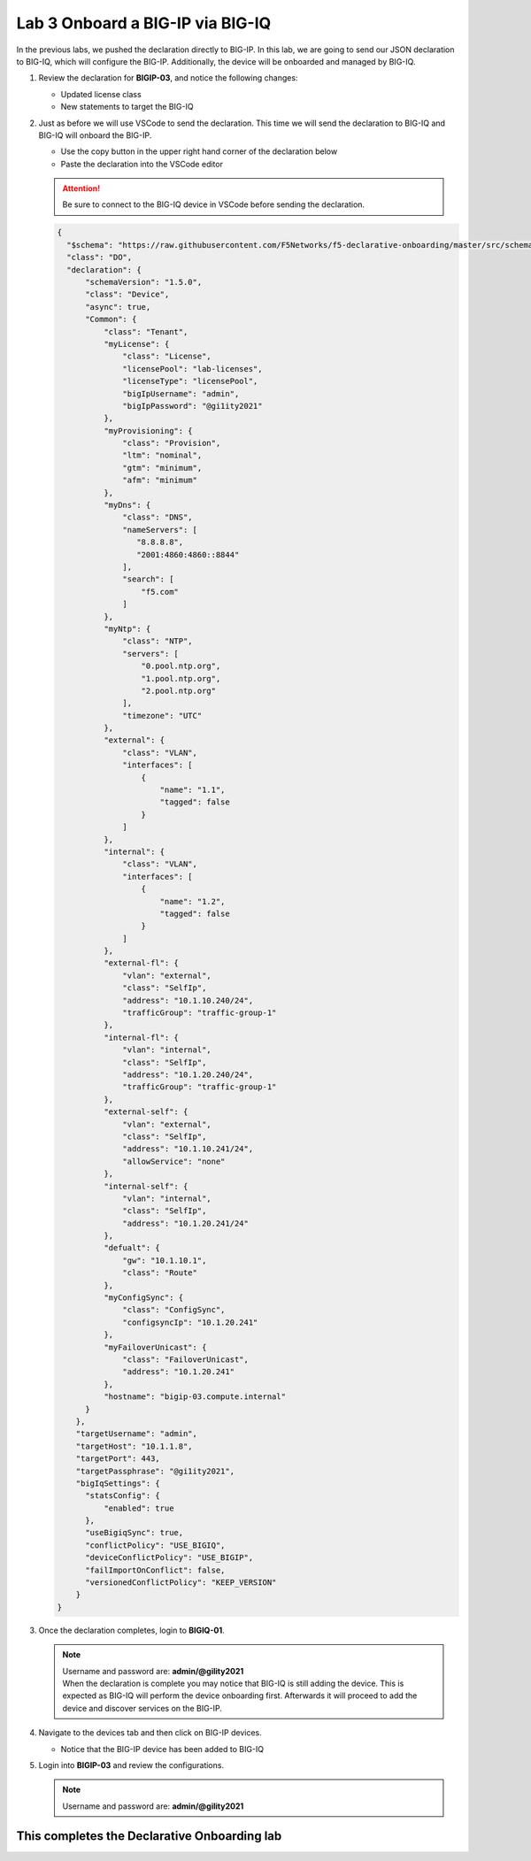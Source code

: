 Lab 3 Onboard a BIG-IP via BIG-IQ
=================================

In the previous labs, we pushed the declaration directly to BIG-IP. In this 
lab, we are going to send our JSON declaration to BIG-IQ, which will configure 
the BIG-IP. Additionally, the device will be onboarded and managed by BIG-IQ.

#. Review the declaration for **BIGIP-03**, and notice the following changes:

   - Updated license class 
   - New statements to target the BIG-IQ

#. Just as before we will use VSCode to send the declaration. This time we will
   send the declaration to BIG-IQ and BIG-IQ will onboard the BIG-IP.

   - Use the copy button in the upper right hand corner of the declaration below
   - Paste the declaration into the VSCode editor

   .. attention:: Be sure to connect to the BIG-IQ device in VSCode before sending
      the declaration.


   .. code-block:: JSON

     {
       "$schema": "https://raw.githubusercontent.com/F5Networks/f5-declarative-onboarding/master/src/schema/latest/base.schema.json",
       "class": "DO",
       "declaration": {
           "schemaVersion": "1.5.0",
           "class": "Device",
           "async": true,
           "Common": {
               "class": "Tenant",
               "myLicense": {
                   "class": "License",
                   "licensePool": "lab-licenses",
                   "licenseType": "licensePool",
                   "bigIpUsername": "admin",
                   "bigIpPassword": "@gi1ity2021"
               },
               "myProvisioning": {
                   "class": "Provision",
                   "ltm": "nominal",
                   "gtm": "minimum",
                   "afm": "minimum"
               },           
               "myDns": {
                   "class": "DNS",
                   "nameServers": [
                      "8.8.8.8",
                      "2001:4860:4860::8844"
                   ],
                   "search": [
                       "f5.com"
                   ]
               },
               "myNtp": {
                   "class": "NTP",
                   "servers": [
                       "0.pool.ntp.org",
                       "1.pool.ntp.org",
                       "2.pool.ntp.org"
                   ],
                   "timezone": "UTC"
               },
               "external": {
                   "class": "VLAN",
                   "interfaces": [
                       {
                           "name": "1.1",
                           "tagged": false
                       }
                   ]
               },
               "internal": {
                   "class": "VLAN",
                   "interfaces": [
                       {
                           "name": "1.2",
                           "tagged": false
                       }
                   ]
               },
               "external-fl": {
                   "vlan": "external",
                   "class": "SelfIp",
                   "address": "10.1.10.240/24",
                   "trafficGroup": "traffic-group-1"
               },
               "internal-fl": {
                   "vlan": "internal",
                   "class": "SelfIp",
                   "address": "10.1.20.240/24",
                   "trafficGroup": "traffic-group-1"
               },
               "external-self": {
                   "vlan": "external",
                   "class": "SelfIp",
                   "address": "10.1.10.241/24",
                   "allowService": "none"
               },
               "internal-self": {
                   "vlan": "internal",
                   "class": "SelfIp",
                   "address": "10.1.20.241/24"
               },
               "defualt": {
                   "gw": "10.1.10.1",
                   "class": "Route"
               },
               "myConfigSync": {
                   "class": "ConfigSync",
                   "configsyncIp": "10.1.20.241"
               },
               "myFailoverUnicast": {
                   "class": "FailoverUnicast",
                   "address": "10.1.20.241"
               },
               "hostname": "bigip-03.compute.internal"
           }
         },
         "targetUsername": "admin",
         "targetHost": "10.1.1.8",
         "targetPort": 443,
         "targetPassphrase": "@gi1ity2021",
         "bigIqSettings": {
           "statsConfig": {
               "enabled": true
           },
           "useBigiqSync": true,
           "conflictPolicy": "USE_BIGIQ",
           "deviceConflictPolicy": "USE_BIGIP",
           "failImportOnConflict": false,
           "versionedConflictPolicy": "KEEP_VERSION"
         }
     }

#. Once the declaration completes, login to **BIGIQ-01**. 

   .. note :: 
      | Username and password are: **admin/@gility2021**
      | When the declaration is complete you may notice that BIG-IQ is still
        adding the device. This is expected as BIG-IQ will perform the device
        onboarding first. Afterwards it will proceed to add the device and
        discover services on the BIG-IP.

#. Navigate to the devices tab and then click on BIG-IP devices.

   - Notice that the BIG-IP device has been added to BIG-IQ

   .. image:: images/bigiq_1.png

#. Login into **BIGIP-03** and review the configurations. 

   .. note :: Username and password are: **admin/@gility2021**

This completes the Declarative Onboarding lab
---------------------------------------------